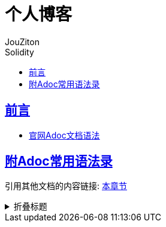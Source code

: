 = 个人博客
:author: JouZiton
:doctype: book
:encoding: UTF-8
:lang: zh-CN
:numbered: 编号
:stem: latexmath
:icons: font
:source-highlighter: coderay
:sectnums:
:sectlinks:
:sectnumlevels: 4
:toc: left
:toc-title: Solidity
:toclevels: 4

[perfer]
== 前言

* https://asciidoctor.org/docs/asciidoc-writers-guide/[官网Adoc文档语法]

[Appendix]
== 附Adoc常用语法录

引用其他文档的内容链接: <<./区块链/1. 区块链技术知识.adoc#Solidity, 本章节>>

[%collapsible, title=折叠标题]
====
====